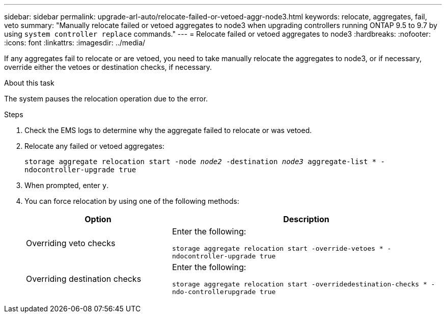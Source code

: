 ---
sidebar: sidebar
permalink: upgrade-arl-auto/relocate-failed-or-vetoed-aggr-node3.html
keywords: relocate, aggregates, fail, veto
summary: "Manually relocate failed or vetoed aggregates to node3 when upgrading controllers running ONTAP 9.5 to 9.7 by using `system controller replace` commands."
---
= Relocate failed or vetoed aggregates to node3
:hardbreaks:
:nofooter:
:icons: font
:linkattrs:
:imagesdir: ../media/

[.lead]
If any aggregates fail to relocate or are vetoed, you need to take manually relocate the aggregates to node3, or if necessary, override either the vetoes or destination checks, if necessary.

.About this task

The system pauses the relocation operation due to the error.

.Steps

. Check the EMS logs to determine why the aggregate failed to relocate or was vetoed.

. Relocate any failed or vetoed aggregates:
+
`storage aggregate relocation start -node _node2_ -destination _node3_ aggregate-list * -ndocontroller-upgrade true`

. When prompted, enter `y`.

. You can force relocation by using one of the following methods:
+
[cols="35,65"]
|===
|Option |Description

|Overriding veto checks
|Enter the following:

`storage aggregate relocation start -override-vetoes * -ndocontroller-upgrade true`
|Overriding destination checks
|Enter the following:

`storage aggregate relocation start -overridedestination-checks * -ndo-controllerupgrade true`
|===

// 2025 SEP 15, AFFFASDOC-388
// 2022-05-16, BURT 1476241